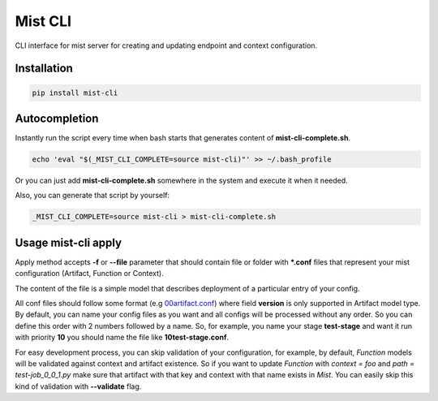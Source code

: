 ===========
 Mist CLI
===========
.. image:: https://codecov.io/gh/Hydrospheredata/mist-cli/branch/master/graph/badge.svg
    :target: https://codecov.io/github/Hydrospheredata/mist-cli
    :alt: codecov.io
.. image:: https://travis-ci.org/Hydrospheredata/mist-cli.svg?branch=master
    :target: https://travis-ci.org/Hydrospheredata/mist-cli
    :alt: travis-ci.org

CLI interface for mist server for creating and updating endpoint and context configuration.

Installation
--------------
.. code-block:: bash

    pip install mist-cli

Autocompletion
---------------
Instantly run the script every time when bash starts that generates content of **mist-cli-complete.sh**.

.. code-block:: bash

    echo 'eval "$(_MIST_CLI_COMPLETE=source mist-cli)"' >> ~/.bash_profile


Or you can just add **mist-cli-complete.sh** somewhere in the system and execute it when it needed.

Also, you can generate that script by yourself:

.. code-block:: bash

    _MIST_CLI_COMPLETE=source mist-cli > mist-cli-complete.sh


Usage mist-cli apply
---------------
Apply method accepts **-f** or **--file** parameter that should contain file or folder with ***.conf** files that represent your mist configuration (Artifact, Function or Context).

The content of the file is a simple model that describes deployment of a particular entry of your config.

All conf files should follow some format (e.g `00artifact.conf <example/my-awesome-job/00artifact.conf>`_)
where field **version** is only supported in Artifact model type.
By default, you can name your config files as you want and all configs will be processed without any order.
So you can define this order with 2 numbers followed by a name.
So, for example, you name your stage **test-stage** and want it run with priority **10**
you should name the file like **10test-stage.conf**.

For easy development process, you can skip validation of your configuration, for example,
by default, *Function* models will be validated against context and artifact existence.
So if you want to update *Function* with *context = foo* and *path = test-job_0_0_1.py*
make sure that artifact with that key and context with that name exists in *Mist*.
You can easily skip this kind of validation with **--validate** flag.

